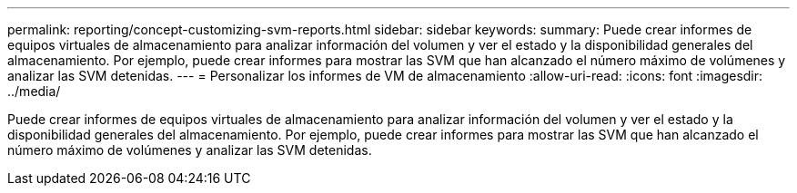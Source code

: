---
permalink: reporting/concept-customizing-svm-reports.html 
sidebar: sidebar 
keywords:  
summary: Puede crear informes de equipos virtuales de almacenamiento para analizar información del volumen y ver el estado y la disponibilidad generales del almacenamiento. Por ejemplo, puede crear informes para mostrar las SVM que han alcanzado el número máximo de volúmenes y analizar las SVM detenidas. 
---
= Personalizar los informes de VM de almacenamiento
:allow-uri-read: 
:icons: font
:imagesdir: ../media/


[role="lead"]
Puede crear informes de equipos virtuales de almacenamiento para analizar información del volumen y ver el estado y la disponibilidad generales del almacenamiento. Por ejemplo, puede crear informes para mostrar las SVM que han alcanzado el número máximo de volúmenes y analizar las SVM detenidas.
